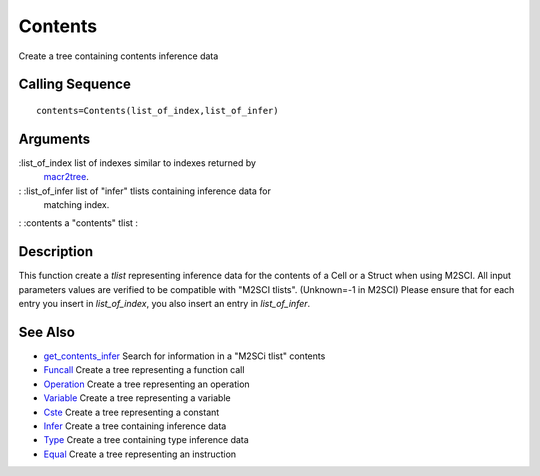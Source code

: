 


Contents
========

Create a tree containing contents inference data



Calling Sequence
~~~~~~~~~~~~~~~~


::

    contents=Contents(list_of_index,list_of_infer)




Arguments
~~~~~~~~~

:list_of_index list of indexes similar to indexes returned by
  `macr2tree`_.
: :list_of_infer list of "infer" tlists containing inference data for
  matching index.
: :contents a "contents" tlist
:



Description
~~~~~~~~~~~

This function create a `tlist` representing inference data for the
contents of a Cell or a Struct when using M2SCI. All input parameters
values are verified to be compatible with "M2SCI tlists". (Unknown=-1
in M2SCI) Please ensure that for each entry you insert in
`list_of_index`, you also insert an entry in `list_of_infer`.



See Also
~~~~~~~~


+ `get_contents_infer`_ Search for information in a "M2SCi tlist"
  contents
+ `Funcall`_ Create a tree representing a function call
+ `Operation`_ Create a tree representing an operation
+ `Variable`_ Create a tree representing a variable
+ `Cste`_ Create a tree representing a constant
+ `Infer`_ Create a tree containing inference data
+ `Type`_ Create a tree containing type inference data
+ `Equal`_ Create a tree representing an instruction


.. _Equal: Equal-f5f286e73bda105e538310b3190f75c5.html
.. _Infer: Infer.html
.. _Variable: Variable.html
.. _Funcall: Funcall.html
.. _Operation: Operation.html
.. _Cste: Cste.html
.. _get_contents_infer: get_contents_infer.html
.. _macr2tree: macr2tree.html
.. _Type: Type-a1fa27779242b4902f7ae3bdd5c6d508.html


